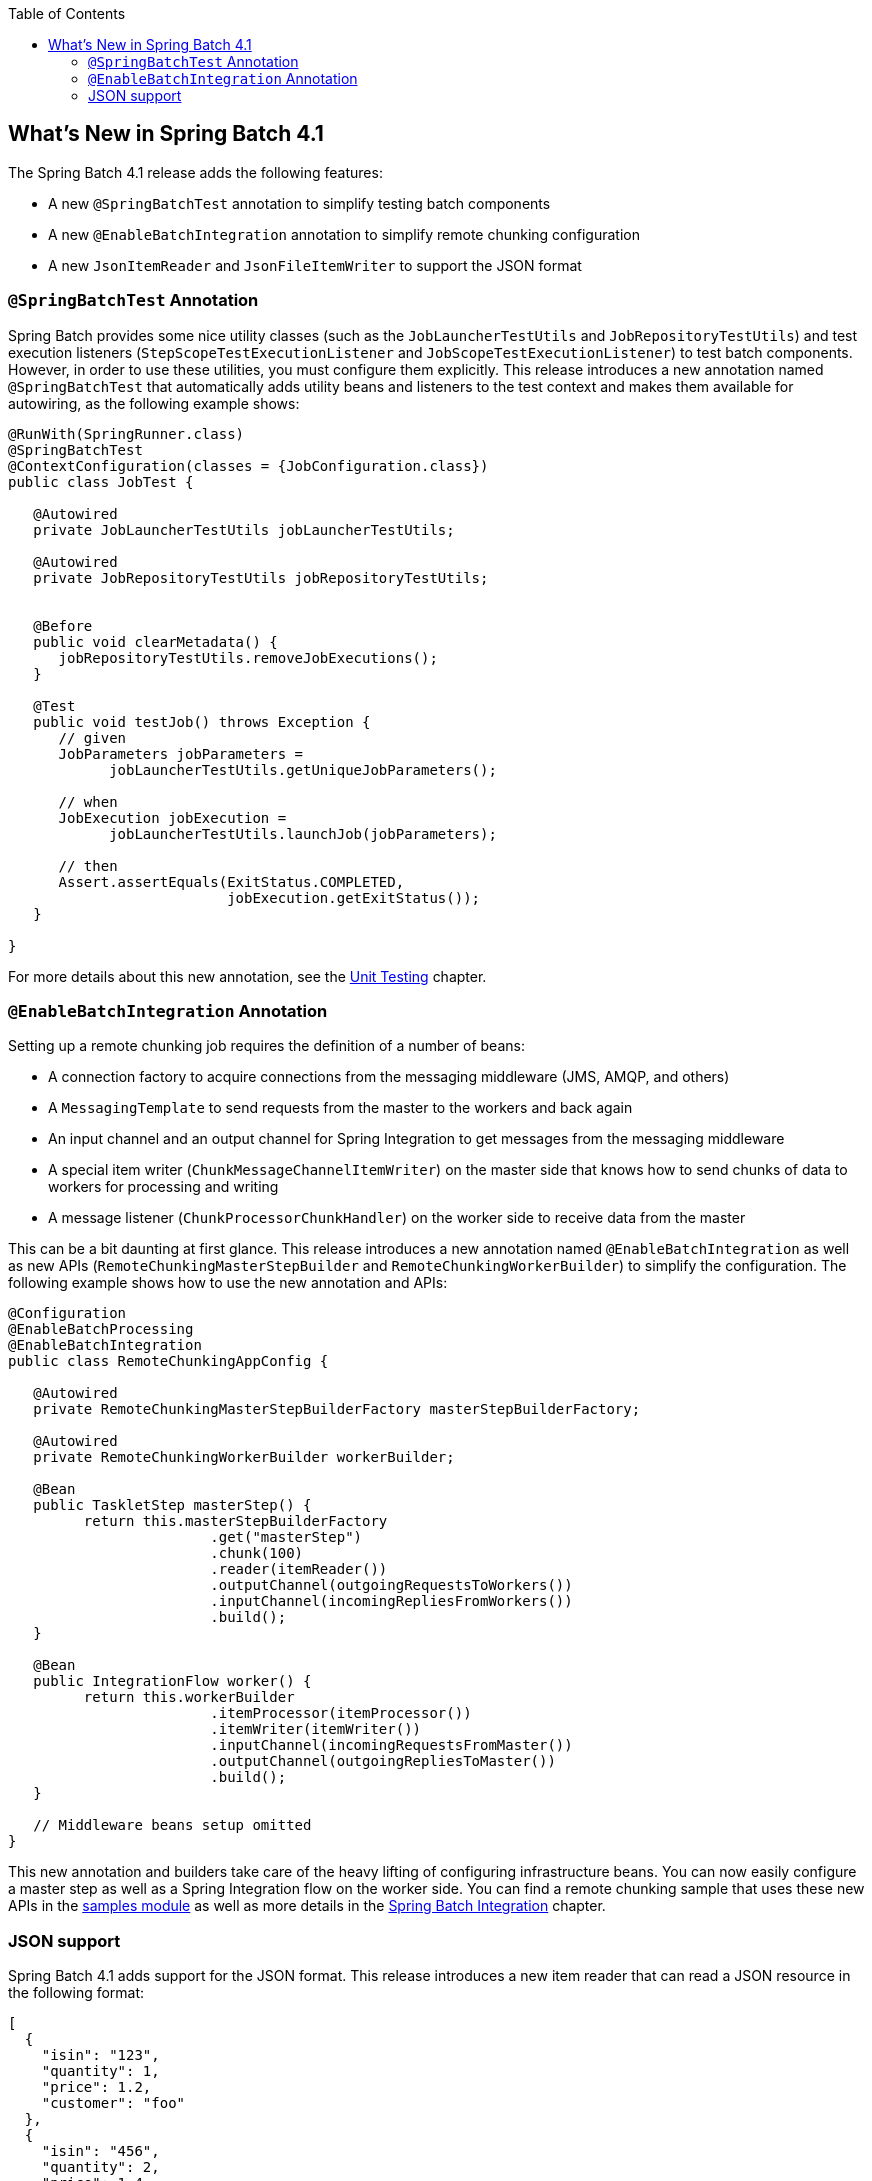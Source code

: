 :batch-asciidoc: ./
:toc: left
:toclevels: 4

[[whatsNew]]

== What's New in Spring Batch 4.1

The Spring Batch 4.1 release adds the following features:

* A new `@SpringBatchTest` annotation to simplify testing batch components
* A new `@EnableBatchIntegration` annotation to simplify remote chunking configuration
* A new `JsonItemReader` and `JsonFileItemWriter` to support the JSON format

[[whatsNewTesting]]
=== `@SpringBatchTest` Annotation

Spring Batch provides some nice utility classes (such as the `JobLauncherTestUtils` and
`JobRepositoryTestUtils`) and test execution listeners (`StepScopeTestExecutionListener`
and `JobScopeTestExecutionListener`) to test batch components. However, in order
to use these utilities, you must configure them explicitly. This release introduces
a new annotation named `@SpringBatchTest` that automatically adds utility beans and
listeners to the test context and makes them  available for autowiring,
as the following example shows:

[source, java]
----
@RunWith(SpringRunner.class)
@SpringBatchTest
@ContextConfiguration(classes = {JobConfiguration.class})
public class JobTest {

   @Autowired
   private JobLauncherTestUtils jobLauncherTestUtils;

   @Autowired
   private JobRepositoryTestUtils jobRepositoryTestUtils;


   @Before
   public void clearMetadata() {
      jobRepositoryTestUtils.removeJobExecutions();
   }

   @Test
   public void testJob() throws Exception {
      // given
      JobParameters jobParameters =
            jobLauncherTestUtils.getUniqueJobParameters();

      // when
      JobExecution jobExecution =
            jobLauncherTestUtils.launchJob(jobParameters);

      // then
      Assert.assertEquals(ExitStatus.COMPLETED,
                          jobExecution.getExitStatus());
   }

}
----

For more details about this new annotation, see the
<<testing.adoc#creatingUnitTestClass,Unit Testing>> chapter.

[[whatsNewIntegration]]
=== `@EnableBatchIntegration` Annotation

Setting up a remote chunking job requires the definition of a number of beans:

* A connection factory to acquire connections from the messaging middleware (JMS, AMQP, and others)
* A `MessagingTemplate` to send requests from the master to the workers and back again
* An input channel and an output channel for Spring Integration to get messages from the messaging middleware
* A special item writer (`ChunkMessageChannelItemWriter`) on the master side that knows how to send chunks of data to workers for processing and writing
* A message listener (`ChunkProcessorChunkHandler`) on the worker side to receive data from the master

This can be a bit daunting at first glance. This release introduces a new annotation
named `@EnableBatchIntegration` as well as new APIs (`RemoteChunkingMasterStepBuilder`
and `RemoteChunkingWorkerBuilder`) to simplify the configuration. The following
example shows how to use the new annotation and APIs:

[source, java]
----
@Configuration
@EnableBatchProcessing
@EnableBatchIntegration
public class RemoteChunkingAppConfig {

   @Autowired
   private RemoteChunkingMasterStepBuilderFactory masterStepBuilderFactory;

   @Autowired
   private RemoteChunkingWorkerBuilder workerBuilder;

   @Bean
   public TaskletStep masterStep() {
         return this.masterStepBuilderFactory
         	        .get("masterStep")
         	        .chunk(100)
         	        .reader(itemReader())
         	        .outputChannel(outgoingRequestsToWorkers())
         	        .inputChannel(incomingRepliesFromWorkers())
         	        .build();
   }

   @Bean
   public IntegrationFlow worker() {
         return this.workerBuilder
         	        .itemProcessor(itemProcessor())
         	        .itemWriter(itemWriter())
         	        .inputChannel(incomingRequestsFromMaster())
         	        .outputChannel(outgoingRepliesToMaster())
         	        .build();
   }

   // Middleware beans setup omitted
}
----

This new annotation and builders take care of the heavy lifting of configuring
infrastructure beans. You can now easily configure a master step as well as
a Spring Integration flow on the worker side. You can find a remote chunking sample
that uses these new APIs in the
link:$$https://github.com/spring-projects/spring-batch/tree/master/spring-batch-samples#remote-chunking-sample$$[samples module]
as well as more details in the <<spring-batch-integration.adoc#remote-chunking,Spring Batch Integration>> chapter.

[[whatsNewJson]]
=== JSON support

Spring Batch 4.1 adds support for the JSON format. This release introduces a new
item reader that can read a JSON resource in the following format:

[source, json]
----
[
  {
    "isin": "123",
    "quantity": 1,
    "price": 1.2,
    "customer": "foo"
  },
  {
    "isin": "456",
    "quantity": 2,
    "price": 1.4,
    "customer": "bar"
  }
]
----

Similar to the `StaxEventItemReader` for XML, the new `JsonItemReader` uses streaming
APIs to read JSON objects in chunks. Spring Batch supports two libraries:

* link:$$https://github.com/FasterXML/jackson$$[Jackson]
* link:$$https://github.com/google/gson$$[Gson]

To add other libraries, you can implement the `JsonObjectReader` interface.

Writing JSON data is also supported through the `JsonFileItemWriter`.
For more details about JSON support, see the
<<readersAndWriters.adoc#jsonReadingWriting,ItemReaders and ItemWriters>> chapter.

